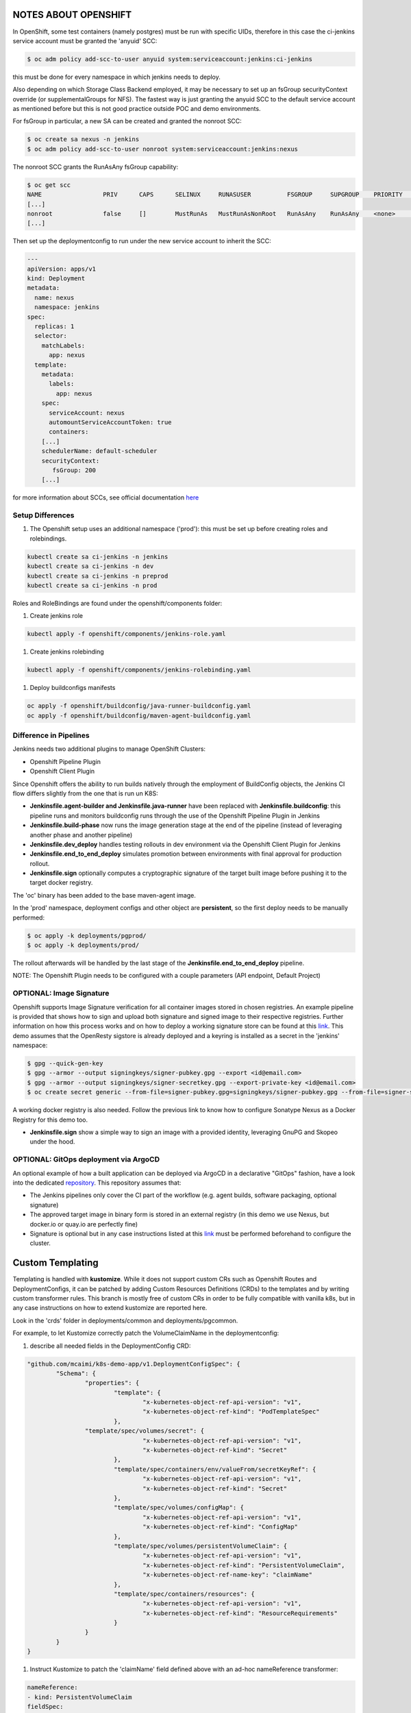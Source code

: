 NOTES ABOUT OPENSHIFT
=====================

In OpenShift, some test containers (namely postgres) must be run with specific UIDs, therefore in this case the ci-jenkins service account
must be granted the 'anyuid' SCC:

.. code:: bash

  $ oc adm policy add-scc-to-user anyuid system:serviceaccount:jenkins:ci-jenkins

this must be done for every namespace in which jenkins needs to deploy.

Also depending on which Storage Class Backend employed, it may be necessary to set up an fsGroup securityContext override (or supplementalGroups for NFS).
The fastest way is just granting the anyuid SCC to the default service account as mentioned before but this is not good practice outside POC and demo environments.

For fsGroup in particular, a new SA can be created and granted the nonroot SCC:

.. code:: bash

  $ oc create sa nexus -n jenkins
  $ oc adm policy add-scc-to-user nonroot system:serviceaccount:jenkins:nexus

The nonroot SCC grants the RunAsAny fsGroup capability:

.. code:: bash

  $ oc get scc
  NAME                 PRIV      CAPS      SELINUX     RUNASUSER          FSGROUP     SUPGROUP    PRIORITY   READONLYROOTFS   VOLUMES
  [...]
  nonroot              false     []        MustRunAs   MustRunAsNonRoot   RunAsAny    RunAsAny    <none>     false            [configMap downwardAPI emptyDir persistentVolumeClaim projected secret]
  [...]

Then set up the deploymentconfig to run under the new service account to inherit the SCC:

.. code:: yaml

  ---
  apiVersion: apps/v1
  kind: Deployment
  metadata:
    name: nexus
    namespace: jenkins
  spec:
    replicas: 1
    selector:
      matchLabels:
        app: nexus
    template:
      metadata:
        labels:
          app: nexus
      spec:
        serviceAccount: nexus
        automountServiceAccountToken: true
        containers:
      [...]
      schedulerName: default-scheduler
      securityContext:
         fsGroup: 200
      [...]

for more information about SCCs, see official documentation here_

Setup Differences
-----------------

#) The Openshift setup uses an additional namespace ('prod'): this must be set up before creating roles and rolebindings.

.. code:: bash

  kubectl create sa ci-jenkins -n jenkins
  kubectl create sa ci-jenkins -n dev
  kubectl create sa ci-jenkins -n preprod
  kubectl create sa ci-jenkins -n prod

Roles and RoleBindings are found under the openshift/components folder:

#) Create jenkins role

.. code:: bash

  kubectl apply -f openshift/components/jenkins-role.yaml

#) Create jenkins rolebinding

.. code:: bash

  kubectl apply -f openshift/components/jenkins-rolebinding.yaml

#) Deploy buildconfigs manifests

.. code:: bash

  oc apply -f openshift/buildconfig/java-runner-buildconfig.yaml
  oc apply -f openshift/buildconfig/maven-agent-buildconfig.yaml

Difference in Pipelines
-----------------------

Jenkins needs two additional plugins to manage OpenShift Clusters:

- Openshift Pipeline Plugin
- Openshift Client Plugin

Since Openshift offers the ability to run builds natively through the employment of BuildConfig objects, the Jenkins CI flow
differs slightly from the one that is run un K8S:

- **Jenkinsfile.agent-builder and Jenkinsfile.java-runner** have been replaced with **Jenkinsfile.buildconfig**: this pipeline runs and monitors buildconfig runs through the use of the Openshift Pipeline Plugin in Jenkins
- **Jenkinsfile.build-phase** now runs the image generation stage at the end of the pipeline (instead of leveraging another phase and another pipeline)
- **Jenkinsfile.dev_deploy** handles testing rollouts in dev environment via the Openshift Client Plugin for Jenkins
- **Jenkinsfile.end_to_end_deploy** simulates promotion between environments with final approval for production rollout.
- **Jenkinsfile.sign** optionally computes a cryptographic signature of the target built image before pushing it to the target docker registry.

The 'oc' binary has been added to the base maven-agent image.

.. image:: img/openshift_jenkins.png

In the 'prod' namespace, deployment configs and other object are **persistent**, so the first deploy needs to be manually performed:

.. code:: bash

  $ oc apply -k deployments/pgprod/
  $ oc apply -k deployments/prod/

The rollout afterwards will be handled by the last stage of the **Jenkinsfile.end_to_end_deploy** pipeline.

NOTE: The Openshift Plugin needs to be configured with a couple parameters (API endpoint, Default Project)

.. image:: img/openshift_cluster_plugin.png

OPTIONAL: Image Signature
-------------------------

Openshift supports Image Signature verification for all container images stored in chosen registries.
An example pipeline is provided that shows how to sign and upload both signature and signed image to their respective registries.
Further information on how this process works and on how to deploy a working signature store can be found at this link_. This demo assumes that the OpenResty sigstore is already deployed and a keyring is installed as a secret in the 'jenkins' namespace:

.. code:: bash

  $ gpg --quick-gen-key
  $ gpg --armor --output signingkeys/signer-pubkey.gpg --export <id@email.com>
  $ gpg --armor --output signingkeys/signer-secretkey.gpg --export-private-key <id@email.com>
  $ oc create secret generic --from-file=signer-pubkey.gpg=signingkeys/signer-pubkey.gpg --from-file=signer-secretkey.gpg=signingkeys/signer-secretkey.gpg gpg-keyring-secret

A working docker registry is also needed. Follow the previous link to know how to configure Sonatype Nexus as a Docker Registry for this demo too.

- **Jenkinsfile.sign** show a simple way to sign an image with a provided identity, leveraging GnuPG and Skopeo under the hood.

OPTIONAL: GitOps deployment via ArgoCD
--------------------------------------

An optional example of how a built application can be deployed via ArgoCD in a declarative "GitOps" fashion, have a look into the dedicated repository_.
This repository assumes that:

- The Jenkins pipelines only cover the CI part of the workflow (e.g. agent builds, software packaging, optional signature)
- The approved target image in binary form is stored in an external registry (in this demo we use Nexus, but docker.io or quay.io are perfectly fine)
- Signature is optional but in any case instructions listed at this link_ must be performed beforehand to configure the cluster.

Custom Templating
=================

Templating is handled with **kustomize**. While it does not support custom CRs such as Openshift Routes and DeploymentConfigs, it can be patched by adding Custom Resources Definitions (CRDs) to the templates and by writing custom transformer rules.
This branch is mostly free of custom CRs in order to be fully compatible with vanilla k8s, but in any case instructions on how to extend
kustomize are reported here.

Look in the 'crds' folder in deployments/common and deployments/pgcommon.

For example, to let Kustomize correctly patch the VolumeClaimName in the deploymentconfig:

#) describe all needed fields in the DeploymentConfig CRD:

.. code:: json

	"github.com/mcaimi/k8s-demo-app/v1.DeploymentConfigSpec": {
		"Schema": {
			"properties": {
				"template": {
					"x-kubernetes-object-ref-api-version": "v1",
					"x-kubernetes-object-ref-kind": "PodTemplateSpec"
				},
 		        "template/spec/volumes/secret": {
					"x-kubernetes-object-ref-api-version": "v1",
					"x-kubernetes-object-ref-kind": "Secret"
				},
				"template/spec/containers/env/valueFrom/secretKeyRef": {
					"x-kubernetes-object-ref-api-version": "v1",
					"x-kubernetes-object-ref-kind": "Secret"
				},
				"template/spec/volumes/configMap": {
					"x-kubernetes-object-ref-api-version": "v1",
					"x-kubernetes-object-ref-kind": "ConfigMap"
				},
				"template/spec/volumes/persistentVolumeClaim": {
					"x-kubernetes-object-ref-api-version": "v1",
					"x-kubernetes-object-ref-kind": "PersistentVolumeClaim",
					"x-kubernetes-object-ref-name-key": "claimName"
				},
				"template/spec/containers/resources": {
					"x-kubernetes-object-ref-api-version": "v1",
					"x-kubernetes-object-ref-kind": "ResourceRequirements"
				}
			}
		}
	}

#) Instruct Kustomize to patch the 'claimName' field defined above with an ad-hoc nameReference transformer:

.. code:: yaml

  nameReference:
  - kind: PersistentVolumeClaim
  fieldSpec:
  - path: spec/template/spec/volumes/persistentVolumeClaim/claimName
    kind: DeploymentConfig

With CRDs baked in into kustomization templates, the 'patchesStrategicMerge' directive in kustomization.yaml will not work correctly. The workaround is to define a static patch:

.. code:: yaml

  - op: add
  path: "/spec/template/spec/containers/0/resources"
  value:
    limits:
      cpu: "1"
      memory: "2Gi"
    requests:
      memory: "500Mi"
      cpu: "500m"
  
and use the 'patchesJson6902' strategy:

.. code:: yaml

  patchesJson6902:
  - path: mem-sizing.yaml
    target:
      group: apps.openshift.io
      version: v1
      kind: DeploymentConfig
      name: java-runner

directly into the kustomization.yaml file.

More information about Kustomize and CRDs can be found a this_ link and in the official kubernetes fields_ docs on GitHub.

Also have a look at this commit_ as it gives insights on how CRDs are actually implemented in kustomize

.. _here: https://docs.openshift.com/container-platform/4.7/authentication/managing-security-context-constraints.html
.. _this: https://github.com/kubernetes-sigs/kustomize/blob/master/examples/transformerconfigs/crd/README.md
.. _fields: https://github.com/kubernetes-sigs/kustomize/blob/master/docs/fields.md
.. _commit: https://github.com/kubernetes-sigs/kustomize/pull/105/commits/ea001347765a64bb52b1856f8f4fccec82ebcd67
.. _link: https://github.com/mcaimi/ocp4-signature-verification.git
.. _repository: https://github.com/mcaimi/k8s-demo-argocd.git
